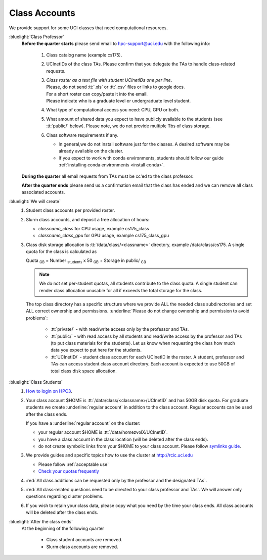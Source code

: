 .. _class account:

Class Accounts
==============

We provide support for some UCI classes that need computational resources. 

:bluelight:`Class Professor`
  **Before the quarter starts** please send email to hpc-support@uci.edu
  with the following info:

    1. Class catalog name (example cs175).
    #. UCInetIDs of the class TAs. Please confirm that you delegate the TAs to
       handle class-related requests.
    #. | *Class roster as a text file with student UCInetIDs one per line*.
       | Please, do not send :tt:`.xls` or :tt:`.csv` files or links to google docs. 
       | For a short roster can copy/paste it into the email.
       | Please indicate who is a graduate level or undergraduate level student. 
    #. What type of computational access you need: CPU, GPU or both. 
    #. What amount of shared data you expect to have publicly available to the students 
       (see :tt:`public/` below). Please note, we do not provide multiple Tbs of class storage. 
    #. Class software requirements if any.

       * In general,we do not install software just for the classes.  A desired
         software may be already available on the cluster.
       * If you expect to work with conda environments, students should follow our guide
         :ref:`installing conda environments <install conda>`.

  **During the quarter** all email requests from TAs must be cc'ed to the class professor.

  **After the quarter ends** please send us a confirmation email that the class has ended and we can
  remove all class associated accounts.

:bluelight:`We will create`
  1. Student class accounts per provided roster.
  #. Slurm class accounts, and deposit a free allocation of hours:

     * *classname_class* for CPU usage, example cs175_class
     * *classname_class_gpu* for GPU usage, example cs175_class_gpu

  #. Class disk storage allocation is :tt:`/data/class/<classname>` directory, example /data/class/cs175.
     A single quota for the class is calculated as

     Quota :subscript:`GB` =  Number :subscript:`students` x 50 :subscript:`GB` + Storage in public/ :subscript:`GB`

     .. note:: We do not set per-student quotas, all students contribute to the class quota.
               A single student  can render class allocation unusable for all if exceeds the
               total storage for the class. 

     The top class directory has a specific structure where
     we provide ALL the needed class subdirectories and set ALL correct ownership and permissions.
     :underline:`Please do not change ownership and permission  to avoid problems`:
      
       * :tt:`private/` - with read/write access only by the professor and TAs.
       * :tt:`public/`  - with read access by all students and
         read/write access by the professor and TAs (to put class materials for the students).
         Let us know when requesting the class how much data you expect to  put here for the students.
       * :tt:`UCInetID/` - student class account for each UCInetID in the roster.
         A student, professor and TAs can access student class account directory.
         Each account is expected to use  50GB of total class disk space allocation.


:bluelight:`Class Students`
  1. `How to login on HPC3 <https://rcic.uci.edu/account/login.html>`_.
  #. Your class account $HOME is :tt:`/data/class/<classname>/UCInetID` and has 50GB disk quota.
     For graduate students we create :underline:`regular account` in addition to the class account.
     Regular accounts can be used after the class ends.

     If you have a :underline:`regular account` on the cluster:

     - your regular account $HOME is :tt:`/data/homezvolX/UCInetID`.
     - you have a class account in the class location (will be deleted after the class ends).
     - do not create symbolic links from your $HOME to your class account.
       Please follow `symlinks guide <https://rcic.uci.edu/guides/unix-primer.html#symbolic-links>`_.
  #. We provide guides and specific topics how to use the cluster at http://rcic.uci.edu

     * Please follow :ref:`acceptable use`
     * `Check your quotas frequently <https://rcic.uci.edu/storage/home.html#how-to-check>`_

  #. :red:`All class additions can be requested only by the professor and the designated TAs`.
  #. :red:`All class-related questions need to be directed to your class professor and TAs`. 
     We  will answer only questions regarding cluster problems. 
  #. If you wish to retain your class data, please copy what you need 
     by the time your class ends. All class accounts will be deleted after the class ends.

:bluelight:`After the class ends`
  At the beginning of the following quarter 

    * Class student accounts are removed.
    * Slurm class accounts are removed.

